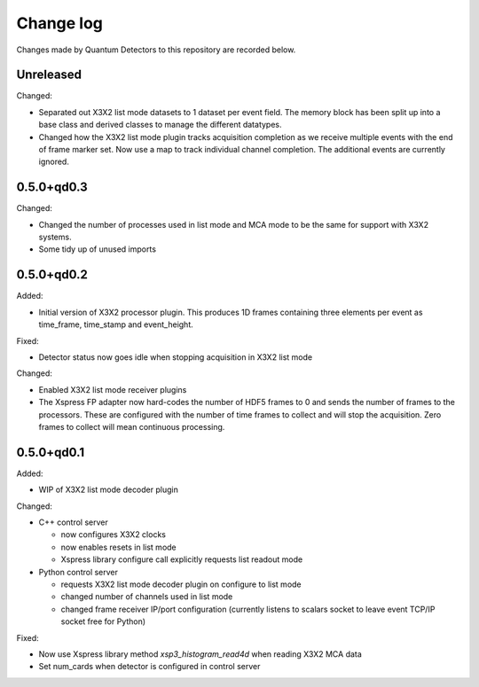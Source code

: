 Change log
==========

Changes made by Quantum Detectors to this repository are recorded below.

Unreleased
----------

Changed:

- Separated out X3X2 list mode datasets to 1 dataset per event field. The memory
  block has been split up into a base class and derived classes to manage the
  different datatypes.
- Changed how the X3X2 list mode plugin tracks acquisition completion
  as we receive multiple events with the end of frame marker set. Now
  use a map to track individual channel completion. The additional
  events are currently ignored.


0.5.0+qd0.3
-----------

Changed:

- Changed the number of processes used in list mode and MCA mode to be the same
  for support with X3X2 systems.
- Some tidy up of unused imports


0.5.0+qd0.2
-----------

Added:

- Initial version of X3X2 processor plugin. This produces 1D frames containing
  three elements per event as time_frame, time_stamp and event_height.

Fixed:

- Detector status now goes idle when stopping acquisition in X3X2 list mode

Changed:

- Enabled X3X2 list mode receiver plugins
- The Xspress FP adapter now hard-codes the number of HDF5 frames to 0
  and sends the number of frames to the processors. These are configured
  with the number of time frames to collect and will stop the acquisition.
  Zero frames to collect will mean continuous processing.


0.5.0+qd0.1
-----------

Added:

- WIP of X3X2 list mode decoder plugin

Changed:

- C++ control server

  - now configures X3X2 clocks
  - now enables resets in list mode
  - Xspress library configure call explicitly requests list readout mode

- Python control server

  - requests X3X2 list mode decoder plugin on configure to list mode
  - changed number of channels used in list mode
  - changed frame receiver IP/port configuration (currently listens to
    scalars socket to leave event TCP/IP socket free for Python)

Fixed:

- Now use Xspress library method `xsp3_histogram_read4d` when reading X3X2 MCA
  data
- Set num_cards when detector is configured in control server
